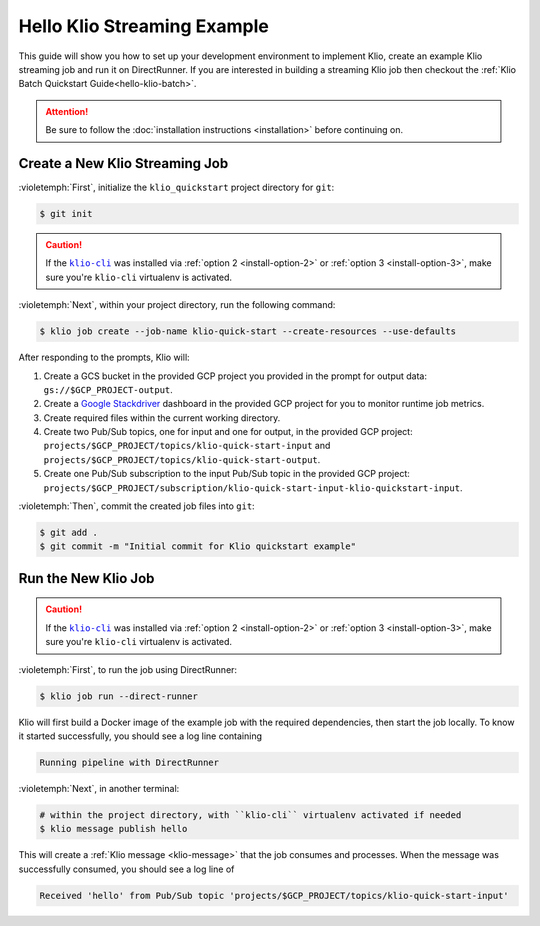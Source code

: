 .. _hello-klio-streaming:

Hello Klio Streaming Example
============================

This guide will show you how to set up your development environment to implement Klio,
create an example Klio streaming job and run it on DirectRunner. If you are interested in building
a streaming Klio job then checkout the :ref:`Klio Batch Quickstart Guide<hello-klio-batch>`.


.. attention::

    Be sure to follow the :doc:`installation instructions <installation>` before continuing on.


Create a New Klio Streaming Job
-------------------------------

:violetemph:`First`, initialize the ``klio_quickstart`` project directory for ``git``:

.. code-block::

    $ git init

.. caution::

    If the |klio-cli|_ was installed via :ref:`option 2 <install-option-2>` or :ref:`option 3 <install-option-3>`, make sure you're ``klio-cli`` virtualenv is activated.


:violetemph:`Next`, within your project directory, run the following command:

.. code-block:: sh

    $ klio job create --job-name klio-quick-start --create-resources --use-defaults


After responding to the prompts, Klio will:

1. Create a GCS bucket in the provided GCP project you provided in the prompt for output data: ``gs://$GCP_PROJECT-output``.
2. Create a `Google Stackdriver`_ dashboard in the provided GCP project for you to monitor runtime job metrics.
3. Create required files within the current working directory.
4. Create two Pub/Sub topics, one for input and one for output, in the provided GCP project: ``projects/$GCP_PROJECT/topics/klio-quick-start-input`` and ``projects/$GCP_PROJECT/topics/klio-quick-start-output``.
5. Create one Pub/Sub subscription to the input Pub/Sub topic in the provided GCP project: ``projects/$GCP_PROJECT/subscription/klio-quick-start-input-klio-quickstart-input``.

:violetemph:`Then`, commit the created job files into ``git``:

.. code-block::

    $ git add .
    $ git commit -m "Initial commit for Klio quickstart example"


Run the New Klio Job
--------------------

.. caution::

    If the |klio-cli|_ was installed via :ref:`option 2 <install-option-2>` or :ref:`option 3 <install-option-3>`, make sure you're ``klio-cli`` virtualenv is activated.

:violetemph:`First`, to run the job using DirectRunner:

.. code-block::

    $ klio job run --direct-runner


Klio will first build a Docker image of the example job with the required dependencies, then start the job locally.
To know it started successfully, you should see a log line containing

.. code-block:: text

    Running pipeline with DirectRunner

:violetemph:`Next`, in another terminal:

.. code-block::

    # within the project directory, with ``klio-cli`` virtualenv activated if needed
    $ klio message publish hello


This will create a :ref:`Klio message <klio-message>` that the job consumes and processes.
When the message was successfully consumed, you should see a log line of

.. code-block:: text

    Received 'hello' from Pub/Sub topic 'projects/$GCP_PROJECT/topics/klio-quick-start-input'

.. todo::

    Continue this example on adding (audio) data to read, running on dataflow, etc.


.. _Google Stackdriver: https://cloud.google.com/stackdriver/docs

.. there's no way to do nested formatting within the prose, so we have to do it this way
    https://docutils.sourceforge.io/FAQ.html#is-nested-inline-markup-possible

.. |klio-cli| replace:: ``klio-cli``
.. _klio-cli: https://pypi.org/project/klio-cli
